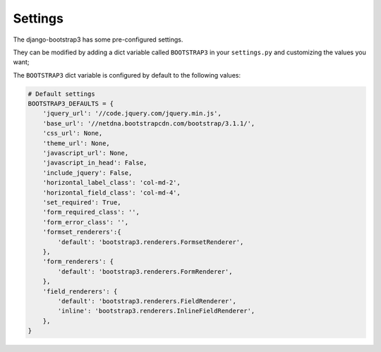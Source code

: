 ========
Settings
========

The django-bootstrap3 has some pre-configured settings.

They can be modified by adding a dict variable called ``BOOTSTRAP3`` in your ``settings.py`` and customizing the values ​​you want;

The ``BOOTSTRAP3`` dict variable is configured by default to the following values​​:


.. code:: django

    # Default settings
    BOOTSTRAP3_DEFAULTS = {
        'jquery_url': '//code.jquery.com/jquery.min.js',
        'base_url': '//netdna.bootstrapcdn.com/bootstrap/3.1.1/',
        'css_url': None,
        'theme_url': None,
        'javascript_url': None,
        'javascript_in_head': False,
        'include_jquery': False,
        'horizontal_label_class': 'col-md-2',
        'horizontal_field_class': 'col-md-4',
        'set_required': True,
        'form_required_class': '',
        'form_error_class': '',
        'formset_renderers':{
            'default': 'bootstrap3.renderers.FormsetRenderer',
        },
        'form_renderers': {
            'default': 'bootstrap3.renderers.FormRenderer',
        },
        'field_renderers': {
            'default': 'bootstrap3.renderers.FieldRenderer',
            'inline': 'bootstrap3.renderers.InlineFieldRenderer',
        },
    }
